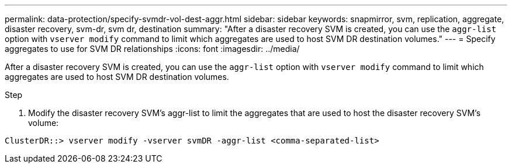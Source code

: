---
permalink: data-protection/specify-svmdr-vol-dest-aggr.html
sidebar: sidebar
keywords: snapmirror, svm, replication, aggregate, disaster recovery, svm-dr, svm dr, destination
summary: "After a disaster recovery SVM is created, you can use the `aggr-list` option with `vserver modify` command to limit which aggregates are used to host SVM DR destination volumes."
---
= Specify aggregates to use for SVM DR relationships
:icons: font
:imagesdir: ../media/

[.lead]

After a disaster recovery SVM is created, you can use the `aggr-list` option with `vserver modify` command to limit which aggregates are used to host SVM DR destination volumes.

.Step

. Modify the disaster recovery SVM's aggr-list to limit the aggregates that are used to host the disaster recovery SVM's volume:

`ClusterDR::> vserver modify -vserver svmDR -aggr-list <comma-separated-list>`

// 2022-1-14, issue 296

